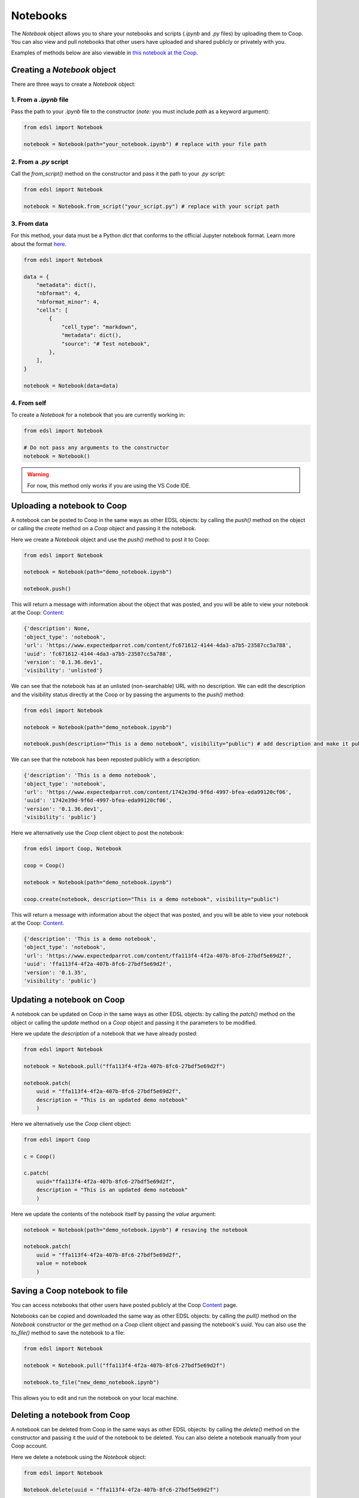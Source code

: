 .. _notebooks:

Notebooks
=========

The `Notebook` object allows you to share your notebooks and scripts (*.ipynb* and *.py* files) by uploading them to Coop.
You can also view and pull notebooks that other users have uploaded and shared publicly or privately with you.

Examples of methods below are also viewable in `this notebook at the Coop <https://www.expectedparrot.com/content/ffa113f4-4f2a-407b-8fc6-27bdf5e69d2f>`_.


Creating a `Notebook` object
----------------------------

There are three ways to create a `Notebook` object:


1. From a *.ipynb* file
^^^^^^^^^^^^^^^^^^^^^^^

Pass the path to your *.ipynb* file to the constructor (*note:* you must include `path` as a keyword argument):

.. code-block:: python

    from edsl import Notebook

    notebook = Notebook(path="your_notebook.ipynb") # replace with your file path


2. From a *.py* script
^^^^^^^^^^^^^^^^^^^^^^

Call the `from_script()` method on the constructor and pass it the path to your *.py* script:

.. code-block:: python

    from edsl import Notebook

    notebook = Notebook.from_script("your_script.py") # replace with your script path


3. From data
^^^^^^^^^^^^

For this method, your data must be a Python `dict` that conforms to the official Jupyter notebook format. 
Learn more about the format `here <https://nbformat.readthedocs.io/en/latest/format_description.html>`_.

.. code-block:: python

    from edsl import Notebook

    data = {
        "metadata": dict(),
        "nbformat": 4,
        "nbformat_minor": 4,
        "cells": [
            {
                "cell_type": "markdown",
                "metadata": dict(),
                "source": "# Test notebook",
            },
        ],
    }

    notebook = Notebook(data=data)


4. From self
^^^^^^^^^^^^

To create a `Notebook` for a notebook that you are currently working in:

.. code-block:: python

    from edsl import Notebook

    # Do not pass any arguments to the constructor
    notebook = Notebook()


.. warning::

    For now, this method only works if you are using the VS Code IDE. 



Uploading a notebook to Coop
----------------------------

A notebook can be posted to Coop in the same ways as other EDSL objects: by calling the `push()` method on the object or calling the `create` method on a `Coop` object and passing it the notebook.

Here we create a `Notebook` object and use the `push()` method to post it to Coop:

.. code-block:: python

    from edsl import Notebook

    notebook = Notebook(path="demo_notebook.ipynb")

    notebook.push()


This will return a message with information about the object that was posted, and you will be able to view your notebook at the Coop: `Content  <https://www.expectedparrot.com/home/content>`_:

.. code-block:: text

    {'description': None,
    'object_type': 'notebook',
    'url': 'https://www.expectedparrot.com/content/fc671612-4144-4da3-a7b5-23587cc5a788',
    'uuid': 'fc671612-4144-4da3-a7b5-23587cc5a788',
    'version': '0.1.36.dev1',
    'visibility': 'unlisted'}


We can see that the notebook has at an unlisted (non-searchable) URL with no description.
We can edit the description and the visibility status directly at the Coop or by passing the arguments to the `push()` method:

.. code-block:: python

    from edsl import Notebook

    notebook = Notebook(path="demo_notebook.ipynb")

    notebook.push(description="This is a demo notebook", visibility="public") # add description and make it public


We can see that the notebook has been reposted publicly with a description:

.. code-block:: text

    {'description': 'This is a demo notebook',
    'object_type': 'notebook',
    'url': 'https://www.expectedparrot.com/content/1742e39d-9f6d-4997-bfea-eda99120cf06',
    'uuid': '1742e39d-9f6d-4997-bfea-eda99120cf06',
    'version': '0.1.36.dev1',
    'visibility': 'public'}


Here we alternatively use the `Coop` client object to post the notebook:

.. code-block:: python

    from edsl import Coop, Notebook

    coop = Coop()

    notebook = Notebook(path="demo_notebook.ipynb")

    coop.create(notebook, description="This is a demo notebook", visibility="public")


This will return a message with information about the object that was posted, and you will be able to view your notebook at the Coop: `Content  <https://www.expectedparrot.com/home/content>`_.

.. code-block:: text

    {'description': 'This is a demo notebook',
    'object_type': 'notebook',
    'url': 'https://www.expectedparrot.com/content/ffa113f4-4f2a-407b-8fc6-27bdf5e69d2f',
    'uuid': 'ffa113f4-4f2a-407b-8fc6-27bdf5e69d2f',
    'version': '0.1.35',
    'visibility': 'public'}


Updating a notebook on Coop
---------------------------

A notebook can be updated on Coop in the same ways as other EDSL objects: by calling the `patch()` method on the object or calling the `update` method on a `Coop` object and passing it the parameters to be modified.

Here we update the `description` of a notebook that we have already posted:

.. code-block:: python

    from edsl import Notebook

    notebook = Notebook.pull("ffa113f4-4f2a-407b-8fc6-27bdf5e69d2f")

    notebook.patch(
        uuid = "ffa113f4-4f2a-407b-8fc6-27bdf5e69d2f", 
        description = "This is an updated demo notebook"
        )


Here we alternatively use the `Coop` client object:

.. code-block:: python

    from edsl import Coop

    c = Coop()  

    c.patch(
        uuid="ffa113f4-4f2a-407b-8fc6-27bdf5e69d2f",
        description = "This is an updated demo notebook"
        )  


Here we update the contents of the notebook itself by passing the `value` argument:

.. code-block:: python

    notebook = Notebook(path="demo_notebook.ipynb") # resaving the notebook

    notebook.patch(
        uuid = "ffa113f4-4f2a-407b-8fc6-27bdf5e69d2f", 
        value = notebook
        )


Saving a Coop notebook to file
------------------------------

You can access notebooks that other users have posted publicly at the Coop `Content <https://www.expectedparrot.com/content>`_ page.

Notebooks can be copied and downloaded the same way as other EDSL objects: by calling the `pull()` method on the `Notebook` constructor or the `get` method on a `Coop` client object and passing the notebook's `uuid`.
You can also use the `to_file()` method to save the notebook to a file:

.. code-block:: python

    from edsl import Notebook

    notebook = Notebook.pull("ffa113f4-4f2a-407b-8fc6-27bdf5e69d2f")

    notebook.to_file("new_demo_notebook.ipynb")


This allows you to edit and run the notebook on your local machine.


Deleting a notebook from Coop
-----------------------------

A notebook can be deleted from Coop in the same ways as other EDSL objects: by calling the `delete()` method on the constructor and passing it the `uuid` of the notebook to be deleted.
You can also delete a notebook manually from your Coop account.

Here we delete a notebook using the `Notebook` object:

.. code-block:: python

    from edsl import Notebook

    Notebook.delete(uuid = "ffa113f4-4f2a-407b-8fc6-27bdf5e69d2f")